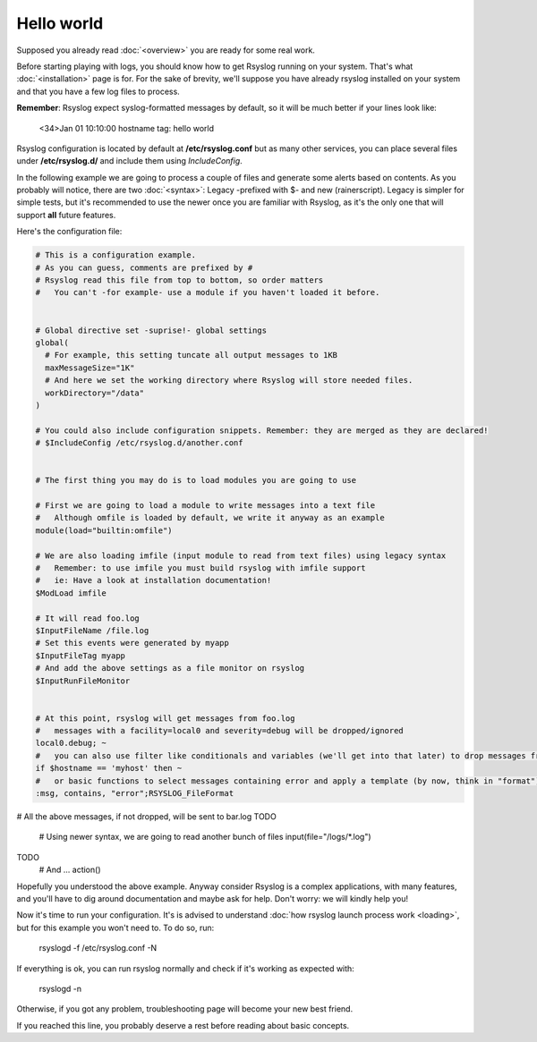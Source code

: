 .. index:: ! helloworld

Hello world
###########

Supposed you already read :doc:`<overview>` you are ready for some real work.

Before starting playing with logs, you should know how to get Rsyslog running on your system. 
That's what :doc:`<installation>` page is for.
For the sake of brevity, we'll suppose you have already rsyslog installed on your system and
that you have a few log files to process.

**Remember**: Rsyslog expect syslog-formatted messages by default, so it will be much better if your lines look like:

    <34>Jan 01 10:10:00 hostname tag: hello world

Rsyslog configuration is located by default at **/etc/rsyslog.conf** but as many other services,
you can place several files under **/etc/rsyslog.d/** and include them using *IncludeConfig*.

In the following example we are going to process a couple of files and generate some alerts based on contents.
As you probably will notice, there are two :doc:`<syntax>`: Legacy -prefixed with $- and new (rainerscript).
Legacy is simpler for simple tests, but it's recommended to use the newer once you are familiar with Rsyslog, 
as it's the only one that will support **all** future features.

Here's the configuration file:

.. code:: 

   # This is a configuration example.
   # As you can guess, comments are prefixed by #
   # Rsyslog read this file from top to bottom, so order matters
   #   You can't -for example- use a module if you haven't loaded it before.


   # Global directive set -suprise!- global settings
   global(
     # For example, this setting tuncate all output messages to 1KB
     maxMessageSize="1K"
     # And here we set the working directory where Rsyslog will store needed files.
     workDirectory="/data"
   )
   
   # You could also include configuration snippets. Remember: they are merged as they are declared!
   # $IncludeConfig /etc/rsyslog.d/another.conf
   
   
   # The first thing you may do is to load modules you are going to use
   
   # First we are going to load a module to write messages into a text file
   #   Although omfile is loaded by default, we write it anyway as an example
   module(load="builtin:omfile")
   
   # We are also loading imfile (input module to read from text files) using legacy syntax
   #   Remember: to use imfile you must build rsyslog with imfile support
   #   ie: Have a look at installation documentation!
   $ModLoad imfile
   
   # It will read foo.log
   $InputFileName /file.log
   # Set this events were generated by myapp
   $InputFileTag myapp
   # And add the above settings as a file monitor on rsyslog
   $InputRunFileMonitor
   
   
   # At this point, rsyslog will get messages from foo.log
   #   messages with a facility=local0 and severity=debug will be dropped/ignored
   local0.debug; ~
   #   you can also use filter like conditionals and variables (we'll get into that later) to drop messages from myhost
   if $hostname == 'myhost' then ~
   #   or basic functions to select messages containing error and apply a template (by now, think in "format")
   :msg, contains, "error";RSYSLOG_FileFormat
   
# All the above messages, if not dropped, will be sent to bar.log
TODO

   # Using newer syntax, we are going to read another bunch of files
   input(file="/logs/*.log")
   
TODO
   # And ...
   action()
   
Hopefully you understood the above example. Anyway consider Rsyslog is a complex applications, with many features, 
and you'll have to dig around documentation and maybe ask for help. Don't worry: we will kindly help you!

Now it's time to run your configuration. It's is advised to understand :doc:`how rsyslog launch process work <loading>`, but for this example you won't need to.
To do so, run:

    rsyslogd -f /etc/rsyslog.conf -N

If everything is ok, you can run rsyslog normally and check if it's working as expected with:

    rsyslogd -n

Otherwise, if you got any problem, troubleshooting page will become your new best friend.

If you reached this line, you probably deserve a rest before reading about basic concepts.

